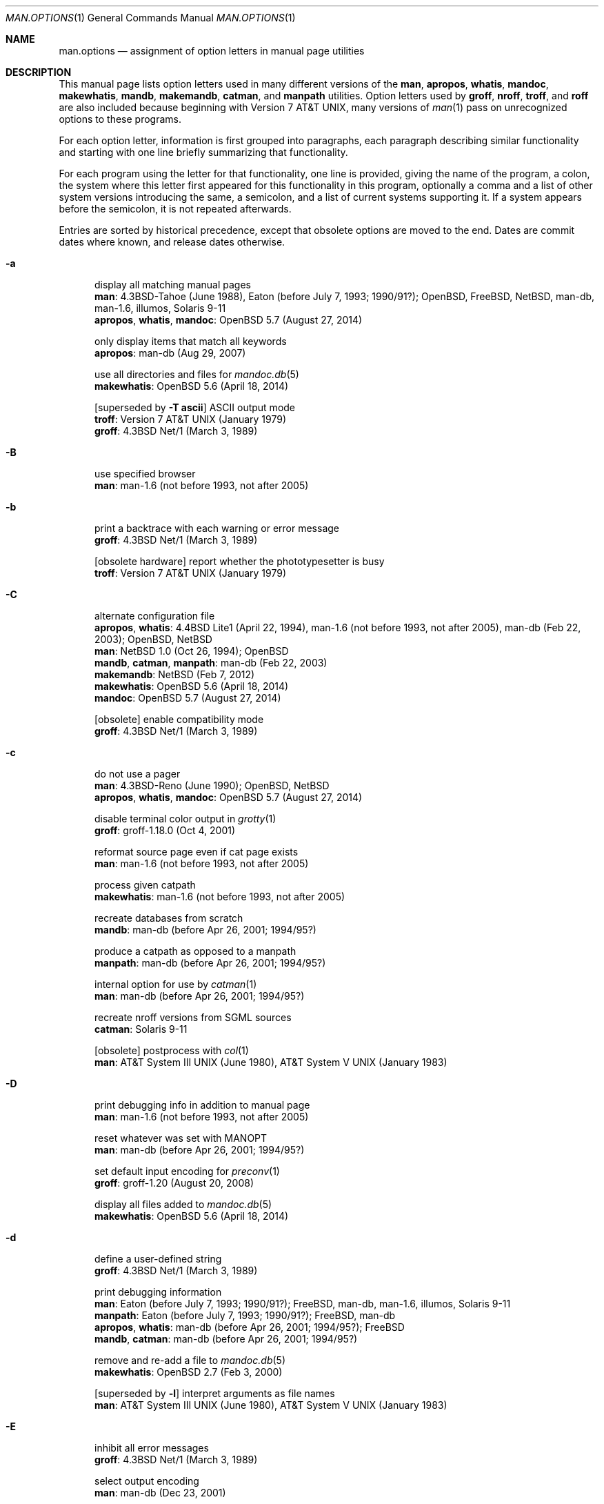 .\"	$Id$
.\"
.\" Copyright (c) 2017 Ingo Schwarze <schwarze@openbsd.org>
.\"
.\" Permission to use, copy, modify, and distribute this software for any
.\" purpose with or without fee is hereby granted, provided that the above
.\" copyright notice and this permission notice appear in all copies.
.\"
.\" THE SOFTWARE IS PROVIDED "AS IS" AND THE AUTHOR DISCLAIMS ALL WARRANTIES
.\" WITH REGARD TO THIS SOFTWARE INCLUDING ALL IMPLIED WARRANTIES OF
.\" MERCHANTABILITY AND FITNESS. IN NO EVENT SHALL THE AUTHOR BE LIABLE FOR
.\" ANY SPECIAL, DIRECT, INDIRECT, OR CONSEQUENTIAL DAMAGES OR ANY DAMAGES
.\" WHATSOEVER RESULTING FROM LOSS OF USE, DATA OR PROFITS, WHETHER IN AN
.\" ACTION OF CONTRACT, NEGLIGENCE OR OTHER TORTIOUS ACTION, ARISING OUT OF
.\" OR IN CONNECTION WITH THE USE OR PERFORMANCE OF THIS SOFTWARE.
.\"
.Dd $Mdocdate$
.Dt MAN.OPTIONS 1
.Os
.Sh NAME
.Nm man.options
.Nd assignment of option letters in manual page utilities
.\"
.\" Sources that occur repeatedly.
.\" Only use if the precise implementation time is unknown.
.\"
.de PWB
.No PWB/UNIX 1.0 Pq July 1, 1977 \\$1
..
.de At7
.At v7 Pq January 1979 \\$1
..
.de At3
.At III Pq June 1980 \\$1
..
.de Bx4
.Bx 4 Pq November 16, 1980 \\$1
..
.de At5
.At V Pq January 1983 \\$1
..
.de Bx43
.Bx 4.3 Pq June 1986 \\$1
..
.de Bx44N1
.Bx 4.3 Net/1 Pq March 3, 1989 \\$1
..
.de g102
.No groff-1.02 Pq after March 1989, before June 1991 \\$1
..
.de Eaton
.No Eaton Pq before July 7, 1993; 1990/91? \\$1
..
.\" man-1.6 was released on June 24, 2005.
.de man16
.No man-1.6 Pq not before 1993, not after 2005 \\$1
..
.\" first seen in the initial import of man-db into CVS
.de dbI
.No man-db Pq before Apr 26, 2001; 1994/95? \\$1
..
.\"
.\" --------------------------------------------------------------------
.\"
.Sh DESCRIPTION
This manual page lists option letters used in many different versions
of the
.Nm man ,
.Nm apropos ,
.Nm whatis ,
.Nm mandoc ,
.Nm makewhatis ,
.Nm mandb ,
.Nm makemandb ,
.Nm catman ,
and
.Nm manpath
utilities.
Option letters used by
.Nm groff ,
.Nm nroff ,
.Nm troff ,
and
.Nm roff
are also included because beginning with
.At v7 ,
many versions of
.Xr man 1
pass on unrecognized options to these programs.
.Pp
For each option letter, information is first grouped into paragraphs,
each paragraph describing similar functionality and starting with
one line briefly summarizing that functionality.
.Pp
For each program using the letter for that functionality, one line
is provided, giving the name of the program, a colon, the system
where this letter first appeared for this functionality in this
program, optionally a comma and a list of other system versions
introducing the same, a semicolon, and a list of current systems
supporting it.
If a system appears before the semicolon, it is not repeated
afterwards.
.Pp
Entries are sorted by historical precedence, except that obsolete
options are moved to the end.
Dates are commit dates where known, and release dates otherwise.
.Bl -tag -width 3n
.It Fl a
display all matching manual pages
.br
.Nm man :
.Bx 4.3 Tahoe Pq June 1988 ,
.Eaton ;
.Ox , Fx , Nx , No man-db , man-1.6 , illumos , Solaris 9-11
.br
.Nm apropos , whatis , mandoc :
.Ox 5.7 Pq August 27, 2014
.Pp
only display items that match all keywords
.br
.Nm apropos :
.No man-db Pq Aug 29, 2007
.Pp
use all directories and files for
.Xr mandoc.db 5
.br
.Nm makewhatis :
.Ox 5.6 Pq April 18, 2014
.Pp
.Bq superseded by Fl T Cm ascii
ASCII output mode
.br
.Nm troff :
.At7
.br
.Nm groff :
.Bx44N1
.It Fl B
use specified browser
.br
.Nm man :
.man16
.It Fl b
print a backtrace with each warning or error message
.br
.Nm groff :
.Bx44N1
.Pp
.Bq obsolete hardware
report whether the phototypesetter is busy
.br
.Nm troff :
.At7
.It Fl C
alternate configuration file
.br
.Nm apropos , whatis :
.Bx 4.4 Lite1 Pq April 22, 1994 ,
.man16 ,
.No man-db Pq Feb 22, 2003 ;
.Ox , Nx
.br
.Nm man :
.Nx 1.0 Pq Oct 26, 1994 ;
.Ox
.br
.Nm mandb , catman , manpath :
.No man-db Pq Feb 22, 2003
.br
.Nm makemandb :
.Nx Pq Feb 7, 2012
.br
.Nm makewhatis :
.Ox 5.6 Pq April 18, 2014
.br
.Nm mandoc :
.Ox 5.7 Pq August 27, 2014
.Pp
.Bq obsolete
enable compatibility mode
.br
.Nm groff :
.Bx44N1
.It Fl c
do not use a pager
.br
.Nm man :
.Bx 4.3 Reno Pq June 1990 ;
.Ox , Nx
.br
.Nm apropos , whatis , mandoc :
.Ox 5.7 Pq August 27, 2014
.Pp
disable terminal color output in
.Xr grotty 1
.br
.Nm groff :
.No groff-1.18.0 Pq Oct 4, 2001
.Pp
reformat source page even if cat page exists
.br
.Nm man :
.man16
.Pp
process given catpath
.br
.Nm makewhatis :
.man16
.Pp
recreate databases from scratch
.br
.Nm mandb :
.dbI
.Pp
produce a catpath as opposed to a manpath
.br
.Nm manpath :
.dbI
.Pp
internal option for use by
.Xr catman 1
.br
.Nm man :
.dbI
.Pp
recreate nroff versions from SGML sources
.br
.Nm catman :
.No Solaris 9-11
.Pp
.Bq obsolete
postprocess with
.Xr col 1
.br
.Nm man :
.At3 ,
.At5
.It Fl D
print debugging info in addition to manual page
.br
.Nm man :
.man16
.Pp
reset whatever was set with
.Ev MANOPT
.br
.Nm man :
.dbI
.Pp
set default input encoding for
.Xr preconv 1
.br
.Nm groff :
.No groff-1.20 Pq August 20, 2008
.Pp
display all files added to
.Xr mandoc.db 5
.br
.Nm makewhatis :
.Ox 5.6 Pq April 18, 2014
.It Fl d
define a user-defined string
.br
.Nm groff :
.Bx44N1
.Pp
print debugging information
.br
.Nm man :
.Eaton ;
.Fx , No man-db , man-1.6 , illumos , Solaris 9-11
.br
.Nm manpath :
.Eaton ;
.Fx , No man-db
.br
.Nm apropos , whatis :
.dbI ;
.Fx
.br
.Nm mandb , catman :
.dbI
.Pp
remove and re-add a file to
.Xr mandoc.db 5
.br
.Nm makewhatis :
.Ox 2.7 Pq Feb 3, 2000
.Pp
.Bq superseded by Fl l
interpret arguments as file names
.br
.Nm man :
.At3 ,
.At5
.It Fl E
inhibit all error messages
.br
.Nm groff :
.Bx44N1
.Pp
select output encoding
.br
.Nm man :
.No man-db Pq Dec 23, 2001
.It Fl e
preprocess with
.Xr eqn 7
.br
.Nm man :
.At7
.br
.Nm groff :
.Bx44N1
.Pp
adjust text to left and right margins
.br
.Nm nroff :
.At7
.Pp
restrict search by section extension
.br
.Nm man :
.dbI
.Pp
use exact matching
.br
.Nm apropos , whatis :
.dbI
.It Fl F
use alternate font directory
.br
.Nm troff :
.Bx 4.2 Pq September 1983
.br
.Nm groff :
.Bx44N1
.Pp
preformat only, do not display
.br
.Nm man :
.man16
.Pp
force searchings dirs, do not use index (default)
.br
.Nm man :
.No illumos , Solaris 9-11
.It Fl f
.Xr whatis 1
mode
.br
.Nm man :
.Bx4 ,
.Eaton ;
.Ox , Fx , No man-db , man-1.6
.br
.Nm apropos , whatis :
.No man-db Pq Dec 2, 2010 ,
.Ox 5.7 Pq August 27, 2014
.br
.Nm mandoc :
.Ox 5.7 Pq August 27, 2014
.Pp
set the default font family
.br
.Nm groff :
.Bx44N1
.Pp
force formatting even if cat page is newer
.br
.Nm catman :
.Fx Pq March 15, 1995
.Pp
update only the entries for the given file
.br
.Nm mandb :
.No man-db Pq Feb 21, 2003
.Pp
force rebuilding the database from scratch
.br
.Nm makemandb :
.Nx Pq Feb 7, 2012
.Pp
locate manual page related to given file name
.br
.Nm man :
.No illumos , Solaris 9-11
.Pp
.Bq obsolete hardware
do not feed out paper nor stop phototypesetter
.br
.Nm troff :
.At7
.It Fl G
preprocess with
.Xr grap 1
.br
.Nm groff :
.No groff-1.16 Pq May 1, 2000
.It Fl g
produce a global manpath
.br
.Nm manpath :
.dbI
.Pp
preprocess with
.Xr grn 1
.br
.Nm groff :
.No groff-1.16 Pq Feb 20, 2000
.Pp
.Bq obsolete hardware
output to a GCOS phototypesetter
.br
.Nm troff :
.At7
.Pp
.Bq obsolete hardware
output to a DASI 300 terminal in 12-pitch mode
.br
.Nm man :
.PWB
.It Fl H
read hyphenation patterns from the given file
.br
.Nm groff :
.Bx44N1
.Pp
use program to render HTML files as text
.br
.Nm man :
.man16
.Pp
produce HTML output
.br
.Nm man :
.dbI
.It Fl h
print a help message and exit
.br
.Nm groff :
.Bx44N1
.br
.Nm man :
.Eaton ;
.Fx , No man-db , man-1.6
.br
.Nm manpath :
.Eaton ;
.Fx , No man-db
.br
.Nm apropos , whatis , mandb , catman :
.dbI
.Pp
display the SYNOPSIS lines only
.br
.Nm man :
.Bx 4.3 Net/2 Pq August 20, 1991 ;
.Ox , Nx
.br
.Nm apropos , whatis , mandoc :
.Ox 5.7 Pq Sep 3, 2014
.Pp
turn on HTML formatting
.br
.Nm apropos :
.Nx Pq Apr 2, 2013
.Pp
.Bq obsolete
replace spaces by tabs in the output
.br
.Nm roff , nroff :
.At7
.It Fl I
input file search path for
.Xr soelim 1
.br
.Nm groff :
.No groff-1.12 Pq Sep 11, 1999
.Pp
respect case when matching manual page names
.br
.Nm man , catman :
.No man-db Pq Apr 21, 2002
.Pp
input options, in particular default operating system name
.br
.Nm mandoc :
.Ox 5.2 Pq May 24, 2012
.br
.Nm man , apropos , whatis :
.Ox 5.7 Pq August 27, 2014
.It Fl i
read standard input after the input files are exhausted
.br
.Nm nroff , troff :
.At7
.br
.Nm groff :
.Bx44N1
.Pp
ignore case when matching manual page names
.br
.Nm man , catman :
.No man-db Pq Apr 21, 2002
.Pp
turn on terminal escape code formatting
.br
.Nm apropos :
.Nx Pq March 29, 2013
.It Fl J
preprocess with
.Xr gideal 1
.br
.Nm groff :
.No groff-1.22.3 Pq June 17, 2014
.It Fl j
preprocess with
.Xr chem 1
.br
.Nm groff :
.No groff-1.22 Pq Jan 22, 2011
.It Fl K
source code full text search
.br
.Nm man :
.man16 ;
.No man-db Pq June 28, 2009 ,
.No Solaris 11
.Pp
input encoding
.br
.Nm groff :
.No groff-1.20 Pq Dec 31, 2005
.br
.Nm man , apropos , whatis , mandoc :
.Ox 5.7 Pq Oct 30, 2014
.It Fl k
.Xr apropos 1
mode
.br
.Nm man :
.Bx4 ,
.Eaton ;
.No POSIX , Ox , Fx , Nx , No man-db , man-1.6 , illumos , Solaris 9-11
.br
.Nm apropos , whatis , mandoc :
.Ox 5.7 Pq August 27, 2014
.Pp
ignore formatting errors
.br
.Nm catman :
.Nx Pq April 26, 1994
.Pp
preprocess with
.Xr preconv 1
.br
.Nm groff :
.No groff-1.20 Pq Dec 31, 2005
.Pp
.Bq obsolete hardware
display on a Tektronix 4014 terminal
.br
.Nm man :
.At7
.It Fl L
pass argument to the spooler
.br
.Nm groff :
.Bx44N1
.Pp
print list of locales
.br
.Nm manpath :
.Fx Pq Nov 23, 1999
.Pp
use alternate
.Xr locale 1
.br
.Nm man , apropos , whatis :
.dbI
.Pp
use
.Xr locale 1
specified in the environment
.br
.Nm catman :
.Fx Pq May 18, 2002
.It Fl l
spool the output
.br
.Nm groff :
.Bx44N1
.Pp
interpret arguments as file names
.br
.Nm man :
.dbI ,
.Ox 5.7 Pq Aug 30, 2014
.br
.Nm apropos , whatis , mandoc :
.Ox 5.7 Pq Aug 30, 2014
.Pp
do not trim output to the terminal width
.br
.Nm apropos , whatis :
.No man-db Pq Aug 19, 2007
.Pp
only parse NAME sections
.br
.Nm makemandb :
.Nx Pq Feb 7, 2012
.Pp
legacy mode: search Nm,Nd, no context or formatting
.br
.Nm apropos :
.Nx Pq March 29, 2013
.Pp
list all manual pages matching name within the search path
.br
.Nm man :
.No illumos , Solaris 9-11
.It Fl M
override manual page search path
.br
.Nm man :
.Bx43 ,
.Eaton ;
.Ox , Fx , Nx , No man-db , man-1.6 , illumos , Solaris 9-11
.br
.Nm apropos , whatis :
.Bx43 ,
.dbI ;
.Ox , No illumos
.br
.Nm catman :
.dbI ;
.Nx Pq July 27, 1993 ,
.No Solaris 9-11
.br
.Nm mandoc :
.Ox 5.7 Pq August 27, 2014
.Pp
prepend to macro file search path
.br
.Nm groff :
.Bx44N1
.Pp
do not show the context of the match
.br
.Nm apropos :
.Nx Pq May 22, 2016
.It Fl m
specify input macro language
.br
.Nm nroff , troff :
.At7
.br
.Nm groff :
.Bx44N1
.br
.Nm mandoc :
.Ox 4.8 Pq April 6, 2009
.Pp
augment manual page search path
.br
.Nm man , apropos , whatis :
.Bx 4.3 Reno Pq June 1990 ;
.Ox , Nx
.br
.Nm catman :
.Nx Pq Apr 4, 1999
.br
.Nm mandoc :
.Ox 5.7 Pq August 27, 2014
.Pp
override operating system
.br
.Nm man :
.Eaton ;
.No man-db , man-1.6
.br
.Nm apropos , whatis , manpath :
.dbI
.Pp
override architecture
.br
.Nm man :
.Fx Pq Jan 11, 2002
.Pp
show the context of the match
.br
.Nm apropos :
.Nx Pq May 22, 2016
.It Fl N
do not allow newlines between
.Xr eqn 7
delimiters
.br
.Nm groff :
.Bx44N1
.It Fl n
specify a page number for the first page
.br
.Nm troff :
.At7
.br
.Nm groff :
.Bx44N1
.Pp
.Xr nroff 1
output mode
.br
.Nm man :
.At7
.Pp
do not create the
.Xr whatis 1
database
.br
.Nm catman :
.Nx Pq July 27, 1993
.Pp
print commands instead of executing them
.br
.Nm catman :
.Fx Pq May 18, 2002 ,
.No Solaris 9-11
.Pp
limit the number of results
.br
.Nm apropos :
.Nx Pq Feb 7, 2012
.Pp
dry run simulating
.Xr mandoc.db 5
creation
.br
.Nm makewhatis :
.Ox 5.6 Pq April 18, 2014
.It Fl O
output options
.br
.Nm mandoc :
.Ox 4.8 Pq Oct 27, 2009
.br
.Nm man , apropos , whatis :
.Ox 5.7 Pq August 27, 2014
.It Fl o
select pages by numbers
.br
.Nm nroff , troff :
.At7
.br
.Nm groff :
.Bx44N1
.Pp
force use of non-localized manual pages
.br
.Nm man :
.Fx Pq June 7, 1999
.Pp
optimize index for speed and disk space
.br
.Nm makemandb :
.Nx Pq Feb 7, 2012
.It Fl P
pass argument to postprocessor
.br
.Nm groff :
.Bx44N1
.Pp
use specified pager
.br
.Nm man :
.Eaton ;
.Fx , No man-db , man-1.6
.Pp
turn on pager formatting
.br
.Nm apropos :
.Nx Pq Apr 2, 2013
.It Fl p
preprocess with
.Xr pic 1
.br
.Nm groff :
.Bx44N1
.Pp
use the given list of preprocessors
.br
.Nm man :
.Eaton ;
.Fx , No man-db , man-1.6
.Pp
dry run, display commands instead of executing them
.br
.Nm catman :
.Nx Pq July 27, 1993 ,
.Fx Pq March 15, 1995 to May 18, 2002 ,
.No Solaris 9-11
.Pp
print warnings when building
.Xr mandoc.db 5
.br
.Nm makewhatis :
.Ox 2.7 Pq April 23, 2000
.Pp
do not look for deleted manual pages
.br
.Nm mandb :
.No man-db Pq June 28, 2001
.Pp
print the search path for manual pages
.br
.Nm man :
.Nx Pq June 14 , 2011
.Pp
turn on pager formatting and pipe through pager
.br
.Nm apropos :
.Nx Pq Feb 7, 2012
.Pp
.Bq obsolete hardware
set phototypesetter point size
.br
.Nm troff :
.At7
.It Fl Q
print only fatal error messages
.br
.Nm makemandb :
.Nx Pq Aug 29, 2012
.Pp
quick mode of
.Xr mandoc.db 5
creation
.br
.Nm makewhatis :
.Ox 5.6 Pq April 18, 2014
.It Fl q
invoke the simultaneous input-output mode of the .rd request
.br
.Nm nroff , troff :
.At7
.Pp
issue no warnings
.br
.Nm manpath :
.Eaton ;
.Fx , No man-db
.br
.Nm mandb :
.dbI
.Pp
print only warnings and errors, no status updates
.br
.Nm makemandb :
.Nx Pq Aug 29, 2012
.It Fl R
postprocess with
.Xr refer 1
.br
.Nm groff :
.g102
.Pp
recode to the specified encoding
.br
.Nm man :
.No man-db Pq Dec 31, 2007
.It Fl r
set number register
.br
.Nm nroff , troff :
.At7
.br
.Nm groff :
.Bx44N1
.Pp
set
.Xr less 1
prompt
.br
.Nm man :
.dbI
.Pp
use regular expression matching
.br
.Nm apropos , whatis :
.dbI
.Pp
scan for and remove junk files
.br
.Nm catman :
.Fx Pq March 31, 1995
.Pp
turn off formatting
.br
.Nm apropos :
.Nx Pq Feb 10, 2013
.Pp
check for formatting errors, do not display
.br
.Nm man :
.No illumos , Solaris 9-11
.It Fl S
manual section search list
.br
.Nm man :
.Eaton ;
.Fx , No man-db , man-1.6
.Pp
safer mode
.br
.Nm groff :
.No groff-1.10 Pq May 17, 1994
.Pp
restrict architecture
.br
.Nm man :
.Ox 2.3 Pq March 9, 1998 ,
.Nx Pq May 27, 2000
.br
.Nm apropos :
.Ox 4.5 Pq Dec 24, 2008 ,
.Nx Pq May 8, 2009
.br
.Nm whatis :
.Ox 5.6 Pq April 18, 2014
.br
.Nm mandoc :
.Ox 5.7 Pq August 27, 2014
.It Fl s
preprocess with
.Xr soelim 1
.br
.Nm groff :
.Bx44N1
.Pp
silent mode, do not echo commands
.br
.Nm catman :
.Nx Pq April 26, 1994
.Pp
restrict section
.br
.Nm man :
.Ox 2.3 Pq March 9, 1998 ,
.Nx Pq June 12, 2000 ;
.No illumos , Solaris 9-11
.br
.Nm apropos :
.No man-db Pq Nov 16, 2003 ,
.Ox 4.5 Pq Dec 24, 2008 ,
.Nx Pq May 8, 2009 ;
.No illumos
.br
.Nm whatis :
.Ox 5.6 Pq April 18, 2014 ,
.No man-db Pq Nov 16, 2003 ,
.No illumos
.br
.Nm mandoc :
.Ox 5.7 Pq August 27, 2014
.br
.Nm makewhatis :
.man16
.Pp
do not look for stray cats
.br
.Nm mandb :
.dbI
.Pp
.Bq SysV compat, recommends Fl S
manual section search list
.br
.Nm man :
.No man-db Pq Jan 1, 2008
.Pp
.Bq superseded by Fl h
display the SYNOPSIS lines only
.br
.Nm man :
.PWB
.Pp
.Bq obsolete hardware
pause before each page for paper manipulation
.br
.Nm roff :
.At7
.Pp
.Bq obsolete hardware
.Xr troff 1
output mode, small format
.br
.Nm man :
.At3 ,
.At5
.It Fl T
select terminal output format
.br
.Nm nroff :
.At7
.br
.Nm man :
.At3 ,
.At5 ,
.dbI ,
.Ox 5.7 Pq August 27, 2014
.br
.Nm groff :
.Bx44N1
.br
.Nm mandoc :
.Ox 4.8 Pq April 6, 2009
.br
.Nm apropos , whatis :
.Ox 5.7 Pq August 27, 2014
.Pp
use UTF-8 for
.Xr mandoc.db 5
.br
.Nm makewhatis :
.Ox 5.6 Pq April 18, 2014
.Pp
.Bq superseded by Fl m
use other macro package
.br
.Nm man , catman :
.No Solaris 9-11
.It Fl t
.Xr troff 1
output mode
.br
.Nm man :
.PWB ,
.At7 ,
.Bx 2 Pq May 10, 1979 ,
.At3 ,
.At5 ,
.Eaton ;
.Fx , No man-db , man-1.6 , illumos , Solaris 9-11
.br
.Nm catman :
.No Solaris 9-11
.Pp
preprocess with
.Xr tbl 7
.br
.Nm groff :
.Bx44N1
.Pp
check manual pages in the hierarchy
.br
.Nm mandb :
.dbI
.Pp
check files for problems related to
.Xr mandoc.db 5
.br
.Nm makewhatis :
.Ox 2.7 Pq April 23, 2000
.It Fl U
unsafe mode
.br
.Nm groff :
.No groff-1.12 Pq Dec 13, 1999
.It Fl u
update database
.br
.Nm makewhatis :
.man16
.Pp
update database cache (requires suid)
.br
.Nm man :
.dbI
.Pp
create user databases only
.br
.Nm mandb :
.dbI
.Pp
remove files from
.Xr mandoc.db 5
.br
.Nm makewhatis :
.Ox 3.4 Pq July 9, 2003
.It Fl V
print the pipeline on stdout instead of executing it
.br
.Nm groff :
.Bx44N1
.Pp
print version information
.br
.Nm man , apropos , whatis , mandb , catman , manpath :
.dbI
.It Fl v
print version number
.br
.Nm groff :
.Bx44N1
.Pp
verbose mode
.br
.Nm catman :
.Fx Pq March 15, 1995
.br
.Nm makewhatis :
.man16
.br
.Nm apropos , whatis :
.No man-db Pq Dec 29, 2002
.Pp
print the name of every parsed file
.br
.Nm makemandb :
.Nx Pq Feb 7, 2012
.Pp
.Bq obsolete hardware
produce output on the Versatec printer
.br
.Nm man :
.PWB
.It Fl W
disable the named warning
.br
.Nm groff :
.Bx44N1
.Pp
list pathnames without additional information
.br
.Nm man :
.man16
.Pp
list pathnames of cat files
.br
.Nm man :
.No man-db Pq Aug 13, 2002
.Pp
minimum message level to display
.br
.Nm mandoc :
.Ox 4.8 Pq April 6, 2009
.br
.Nm man , apropos , whatis :
.Ox 5.7 Pq August 27, 2014
.It Fl w
list pathnames
.br
.Nm man :
.At7 ,
.At3 ,
.At5 ,
.Eaton ;
.Ox , Fx , Nx , No man-db , man-1.6
.br
.Nm apropos , whatis , mandoc :
.Ox 5.7 Pq August 27, 2014
.Pp
enable the named warning
.br
.Nm groff :
.Bx44N1
.Pp
only create the
.Xr whatis 1
database
.br
.Nm catman :
.Nx Pq July 27, 1993 ,
.No Solaris 9-11
.Pp
use manpath obtained from man --path
.br
.Nm makewhatis :
.man16
.Pp
use wildcard matching
.br
.Nm apropos , whatis :
.dbI
.Pp
update the
.Xr whatis 1
database
.br
.Nm man :
.No illumos
.Pp
.Bq obsolete hardware
wait until the phototypesetter is available
.br
.Nm troff :
.At7
.It Fl X
display with
.Xr gxditview 1
.br
.Nm groff :
.No groff-1.06 Pq Sep 1, 1992
.br
.Nm man :
.dbI
.It Fl y
use the non-compacted version of the macros
.br
.Nm man :
.At3 ,
.At5
.It Fl Z
do not run preprocessors
.br
.Nm groff :
.Bx44N1
.br
.Nm man :
.dbI
.It Fl z
suppress formatted output from
.Xr troff 1 ,
print only error messages
.br
.Nm groff :
.Bx44N1
.It Fl 7
ASCII output mode
.br
.Nm man :
.dbI
.It Fl \&?
print a help message and exit
.br
.Nm groff :
.g102
.br
.Nm man , manpath :
.Eaton ;
.Fx , No man-db
.br
.Nm apropos , whatis , mandb , catman :
.dbI
.El
.Pp
Multi-letter options:
.Bl -tag -width Ds
.It Fl hp
.Bq obsolete hardware
output to a Hewlett Packard terminal
.br
.Nm man :
.PWB
.It Fl 12
.Bq obsolete hardware
use 12-pitch for certain terminals
.br
.Nm man :
.At3 ,
.At5
.It Fl 450
.Bq obsolete hardware
output to a DASI 450 terminal
.br
.Nm man :
.PWB
.El
.Pp
In
.At v3 ,
.Xr man 1
had no options.
.br
The syntax was:
.Sy man Ar name Op Ar section
.Pp
In
.At v4 ,
.br
the syntax changed to:
.Sy man Oo Ar section Oc Op Ar name ...
.Sh AUTHORS
This information was assembled by
.An Ingo Schwarze Aq Mt schwarze@openbsd.org
using
.Bl -bullet -compact
.It
the Unix Archive of the Unix Heritage Society
.It
the CSRG Archive CD-ROMs
.It
the FreeBSD SVN repository
.It
the OpenBSD CVS repository
.It
the NetBSD CVS repository
.It
the man-db CVS and git repositories
.It
the final man-1.6 release tarball
.It
the illumos manual pages on the WWW
.It
and Solaris 11, SunOS 5.10, and SunOS 5.9 machines at opencsw.org.
.El
